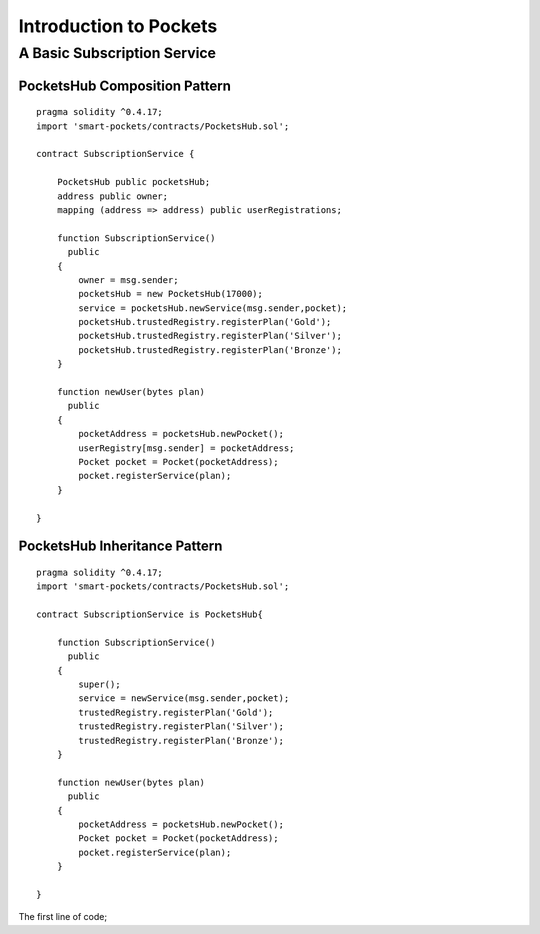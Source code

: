 ###############################
Introduction to Pockets 
###############################

.. _basic-pocket-service:

***********************
A Basic Subscription Service 
***********************

PocketsHub Composition Pattern
==============================

::

    pragma solidity ^0.4.17;
    import 'smart-pockets/contracts/PocketsHub.sol';

    contract SubscriptionService {  

        PocketsHub public pocketsHub;
        address public owner;
        mapping (address => address) public userRegistrations;

        function SubscriptionService()
          public 
        {
            owner = msg.sender;
            pocketsHub = new PocketsHub(17000);
            service = pocketsHub.newService(msg.sender,pocket);
            pocketsHub.trustedRegistry.registerPlan('Gold');
            pocketsHub.trustedRegistry.registerPlan('Silver');
            pocketsHub.trustedRegistry.registerPlan('Bronze');
        }

        function newUser(bytes plan)
          public
        {
            pocketAddress = pocketsHub.newPocket();
            userRegistry[msg.sender] = pocketAddress;
            Pocket pocket = Pocket(pocketAddress);
            pocket.registerService(plan);
        }

    }
    

PocketsHub Inheritance Pattern 
==============================
::

    pragma solidity ^0.4.17;
    import 'smart-pockets/contracts/PocketsHub.sol';

    contract SubscriptionService is PocketsHub{  

        function SubscriptionService()
          public 
        {
            super();
            service = newService(msg.sender,pocket);
            trustedRegistry.registerPlan('Gold');
            trustedRegistry.registerPlan('Silver');
            trustedRegistry.registerPlan('Bronze');
        }

        function newUser(bytes plan)
          public
        {
            pocketAddress = pocketsHub.newPocket();
            Pocket pocket = Pocket(pocketAddress);
            pocket.registerService(plan);
        }

    }
    
The first line of code;